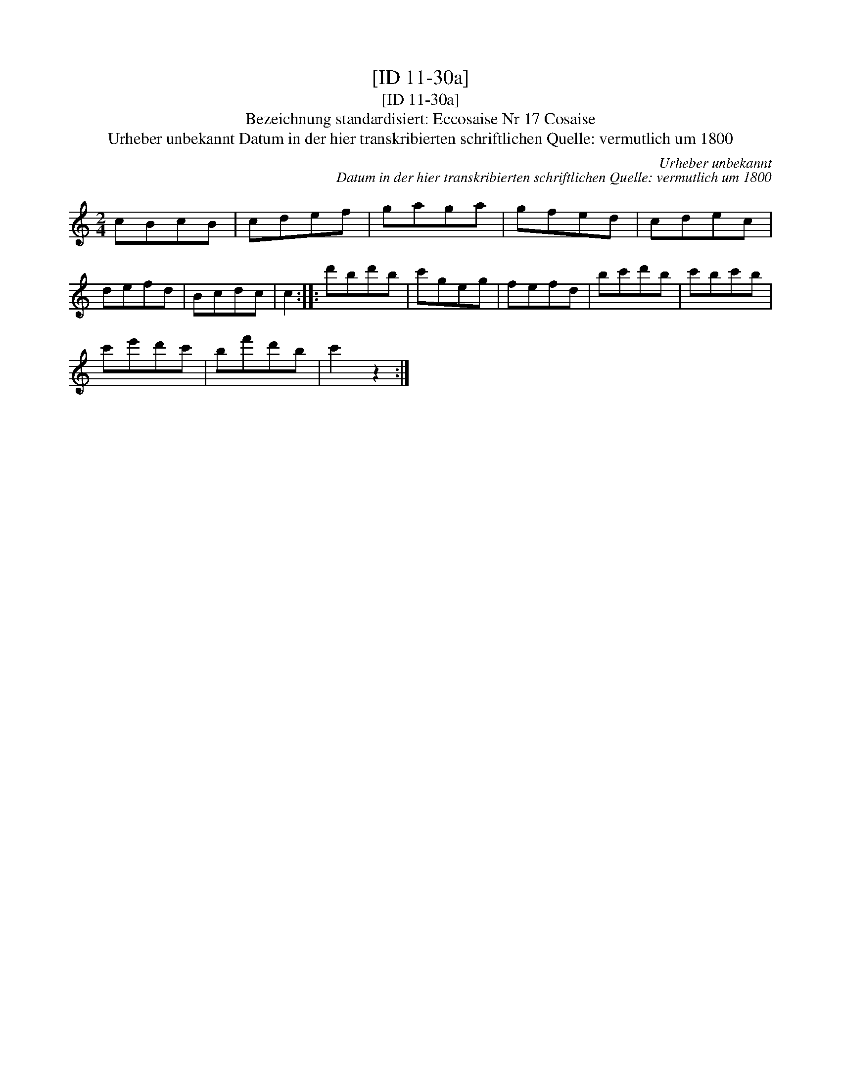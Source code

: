 X:1
T:[ID 11-30a]
T:[ID 11-30a]
T:Bezeichnung standardisiert: Eccosaise Nr 17 Cosaise
T:Urheber unbekannt Datum in der hier transkribierten schriftlichen Quelle: vermutlich um 1800
C:Urheber unbekannt
C:Datum in der hier transkribierten schriftlichen Quelle: vermutlich um 1800
L:1/8
M:2/4
K:C
V:1 treble 
V:1
 cBcB | cdef | gaga | gfed | cdec | defd | Bcdc | c2 :: d'bd'b | c'geg | fefd | bc'd'b | c'bc'b | %13
 c'e'd'c' | bf'd'b | c'2 z2 :| %16

